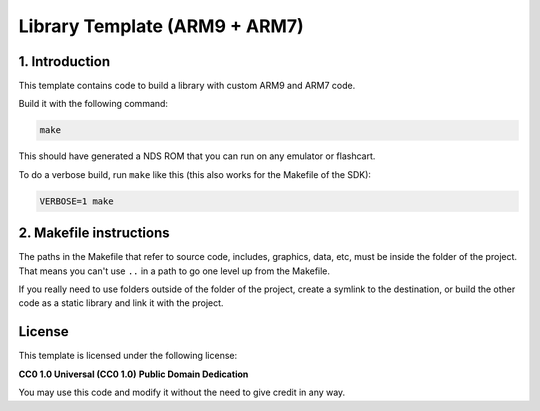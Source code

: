 ##############################
Library Template (ARM9 + ARM7)
##############################

1. Introduction
***************

This template contains code to build a library with custom ARM9 and ARM7 code.

Build it with the following command:

.. code:: bash

    make

This should have generated a NDS ROM that you can run on any emulator or
flashcart.

To do a verbose build, run ``make`` like this (this also works for the Makefile
of the SDK):

.. code:: bash

    VERBOSE=1 make

2. Makefile instructions
************************

The paths in the Makefile that refer to source code, includes, graphics, data,
etc, must be inside the folder of the project. That means you can't use ``..``
in a path to go one level up from the Makefile.

If you really need to use folders outside of the folder of the project, create a
symlink to the destination, or build the other code as a static library and link
it with the project.

License
*******

This template is licensed under the following license:

**CC0 1.0 Universal (CC0 1.0)**
**Public Domain Dedication**

You may use this code and modify it without the need to give credit in any way.
